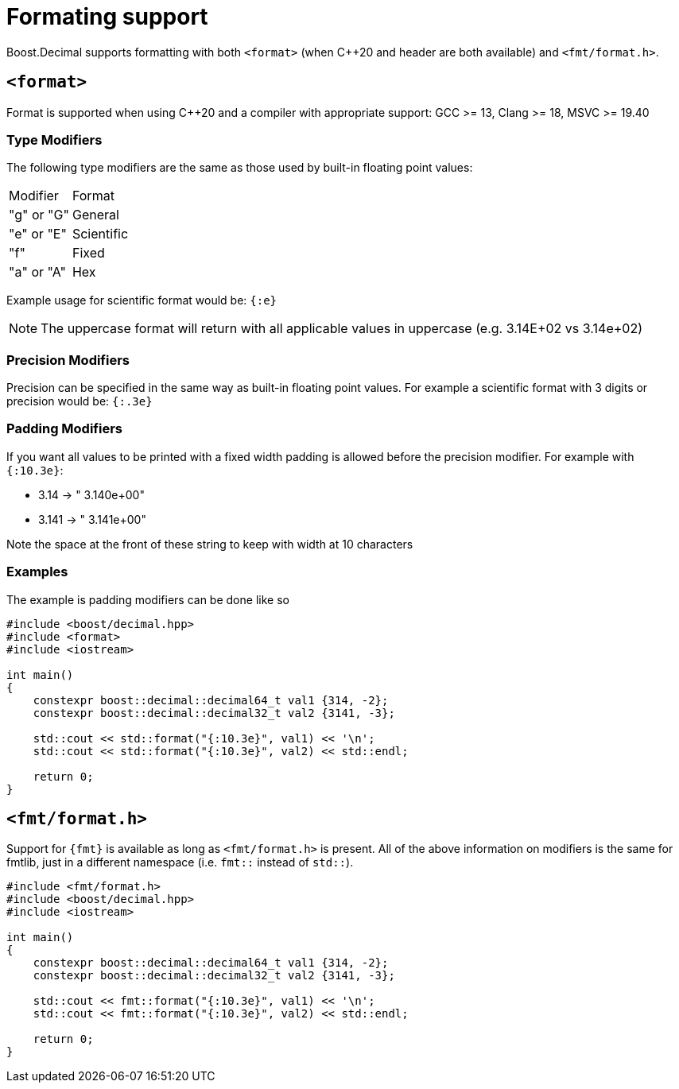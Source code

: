 ////
Copyright 2025 Matt Borland
Distributed under the Boost Software License, Version 1.0.
https://www.boost.org/LICENSE_1_0.txt
////

[#format]
= Formating support
:idprefix: format_

Boost.Decimal supports formatting with both `<format>` (when C++20 and header are both available) and `<fmt/format.h>`.

[#std_format]
== `<format>`

Format is supported when using C++20 and a compiler with appropriate support: GCC >= 13, Clang >= 18, MSVC >= 19.40

=== Type Modifiers

The following type modifiers are the same as those used by built-in floating point values:

|===
| Modifier | Format
| "g" or "G" | General
| "e" or "E" | Scientific
| "f" | Fixed
| "a" or "A" | Hex
|===

Example usage for scientific format would be: `{:e}`

NOTE: The uppercase format will return with all applicable values in uppercase (e.g. 3.14E+02 vs 3.14e+02)

=== Precision Modifiers

Precision can be specified in the same way as built-in floating point values.
For example a scientific format with 3 digits or precision would be: `{:.3e}`

=== Padding Modifiers

If you want all values to be printed with a fixed width padding is allowed before the precision modifier.
For example with `{:10.3e}`:

-  3.14 -> " 3.140e+00"
- 3.141 -> " 3.141e+00"

Note the space at the front of these string to keep with width at 10 characters

=== Examples

The example is padding modifiers can be done like so

[source, c++]
----
#include <boost/decimal.hpp>
#include <format>
#include <iostream>

int main()
{
    constexpr boost::decimal::decimal64_t val1 {314, -2};
    constexpr boost::decimal::decimal32_t val2 {3141, -3};

    std::cout << std::format("{:10.3e}", val1) << '\n';
    std::cout << std::format("{:10.3e}", val2) << std::endl;

    return 0;
}
----

[#fmt_format]
== `<fmt/format.h>`

Support for `{fmt}` is available as long as `<fmt/format.h>` is present.
All of the above information on modifiers is the same for fmtlib, just in a different namespace (i.e. `fmt::` instead of `std::`).

[source, c++]
----
#include <fmt/format.h>
#include <boost/decimal.hpp>
#include <iostream>

int main()
{
    constexpr boost::decimal::decimal64_t val1 {314, -2};
    constexpr boost::decimal::decimal32_t val2 {3141, -3};

    std::cout << fmt::format("{:10.3e}", val1) << '\n';
    std::cout << fmt::format("{:10.3e}", val2) << std::endl;

    return 0;
}
----
